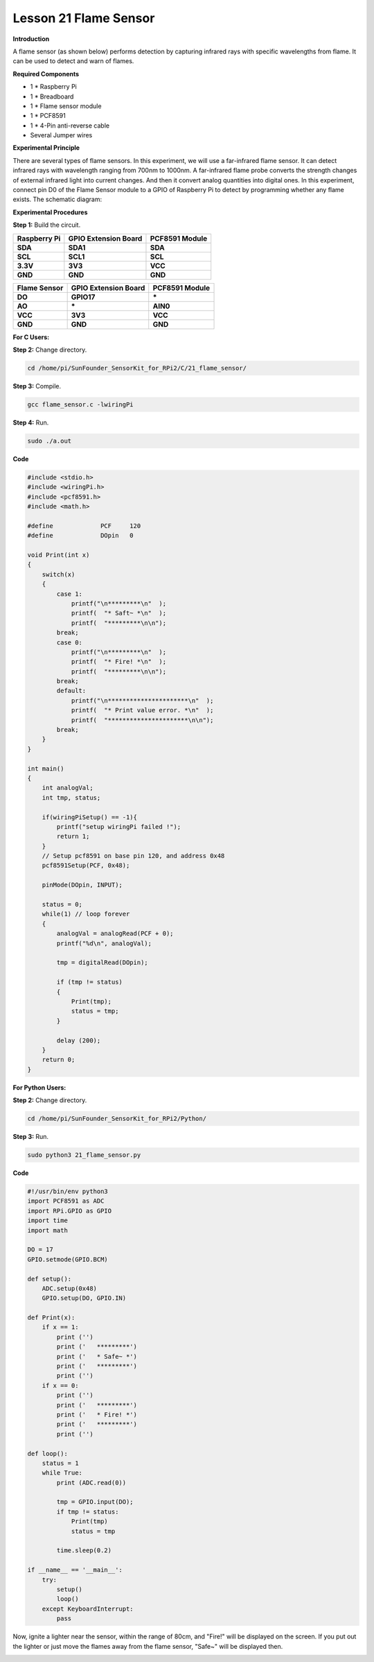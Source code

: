 Lesson 21 Flame Sensor
=========================

**Introduction**

A flame sensor (as shown below) performs detection by capturing infrared
rays with specific wavelengths from flame. It can be used to detect and
warn of flames.

.. image:: media/image29.png
  :width: 250

**Required Components**

- 1 \* Raspberry Pi

- 1 \* Breadboard

- 1 \* Flame sensor module

- 1 \* PCF8591

- 1 \* 4-Pin anti-reverse cable

- Several Jumper wires

**Experimental Principle**

There are several types of flame sensors. In this experiment, we will
use a far-infrared flame sensor. It can detect infrared rays with
wavelength ranging from 700nm to 1000nm. A far-infrared flame probe
converts the strength changes of external infrared light into current
changes. And then it convert analog quantities into digital ones. In
this experiment, connect pin D0 of the Flame Sensor module to a GPIO of
Raspberry Pi to detect by programming whether any flame exists. The
schematic diagram:

.. image:: media/image194.png
   :width: 6.65972in
   :height: 3.43611in

**Experimental Procedures**

**Step 1:** Build the circuit.

+-----------------------+----------------------+----------------------+
| **Raspberry Pi**      | **GPIO Extension     | **PCF8591 Module**   |
|                       | Board**              |                      |
+-----------------------+----------------------+----------------------+
| **SDA**               | **SDA1**             | **SDA**              |
+-----------------------+----------------------+----------------------+
| **SCL**               | **SCL1**             | **SCL**              |
+-----------------------+----------------------+----------------------+
| **3.3V**              | **3V3**              | **VCC**              |
+-----------------------+----------------------+----------------------+
| **GND**               | **GND**              | **GND**              |
+-----------------------+----------------------+----------------------+

+----------------------+-----------------------+-----------------------+
| **Flame Sensor**     | **GPIO Extension      | **PCF8591 Module**    |
|                      | Board**               |                       |
+----------------------+-----------------------+-----------------------+
| **DO**               | **GPIO17**            | **\***                |
+----------------------+-----------------------+-----------------------+
| **AO**               | **\***                | **AIN0**              |
+----------------------+-----------------------+-----------------------+
| **VCC**              | **3V3**               | **VCC**               |
+----------------------+-----------------------+-----------------------+
| **GND**              | **GND**               | **GND**               |
+----------------------+-----------------------+-----------------------+

.. image:: media/image195.png
   :alt: C:\Users\Daisy\Desktop\Fritzing(英语)\21_Flame_Sensor_bb.png21_Flame_Sensor_bb
   :width: 5.33889in
   :height: 5.71319in

**For C Users:**

**Step 2:** Change directory.

.. code-block::

    cd /home/pi/SunFounder_SensorKit_for_RPi2/C/21_flame_sensor/

**Step 3:** Compile.

.. code-block::

    gcc flame_sensor.c -lwiringPi

**Step 4:** Run.

.. code-block::

    sudo ./a.out

**Code**

.. code-block:: c

    #include <stdio.h>
    #include <wiringPi.h>
    #include <pcf8591.h>
    #include <math.h>

    #define		PCF     120
    #define		DOpin	0

    void Print(int x)
    {
        switch(x)
        {
            case 1:
                printf("\n*********\n"  );
                printf(  "* Saft~ *\n"  );
                printf(  "*********\n\n");
            break;
            case 0:
                printf("\n*********\n"  );
                printf(  "* Fire! *\n"  );
                printf(  "*********\n\n");
            break;
            default:
                printf("\n**********************\n"  );
                printf(  "* Print value error. *\n"  );
                printf(  "**********************\n\n");
            break;
        }
    }

    int main()
    {
        int analogVal;
        int tmp, status;
        
        if(wiringPiSetup() == -1){
            printf("setup wiringPi failed !");
            return 1;
        }
        // Setup pcf8591 on base pin 120, and address 0x48
        pcf8591Setup(PCF, 0x48);

        pinMode(DOpin, INPUT);

        status = 0;
        while(1) // loop forever
        {
            analogVal = analogRead(PCF + 0);
            printf("%d\n", analogVal);

            tmp = digitalRead(DOpin);

            if (tmp != status)
            {
                Print(tmp);
                status = tmp;
            }

            delay (200);
        }
        return 0;
    }

**For Python Users:**

**Step 2:** Change directory.

.. code-block::

    cd /home/pi/SunFounder_SensorKit_for_RPi2/Python/

**Step 3:** Run.

.. code-block::

    sudo python3 21_flame_sensor.py

**Code**

.. code-block:: python

    #!/usr/bin/env python3
    import PCF8591 as ADC
    import RPi.GPIO as GPIO
    import time
    import math

    DO = 17
    GPIO.setmode(GPIO.BCM)

    def setup():
        ADC.setup(0x48)
        GPIO.setup(DO, GPIO.IN)

    def Print(x):
        if x == 1:
            print ('')
            print ('   *********')
            print ('   * Safe~ *')
            print ('   *********')
            print ('')
        if x == 0:
            print ('')
            print ('   *********')
            print ('   * Fire! *')
            print ('   *********')
            print ('')

    def loop():
        status = 1
        while True:
            print (ADC.read(0))
            
            tmp = GPIO.input(DO);
            if tmp != status:
                Print(tmp)
                status = tmp
            
            time.sleep(0.2)

    if __name__ == '__main__':
        try:
            setup()
            loop()
        except KeyboardInterrupt: 
            pass	

Now, ignite a lighter near the sensor, within the range of 80cm, and
\"Fire!\" will be displayed on the screen. If you put out the lighter or
just move the flames away from the flame sensor, \"Safe~\" will be
displayed then.

.. image:: media/image196.jpeg